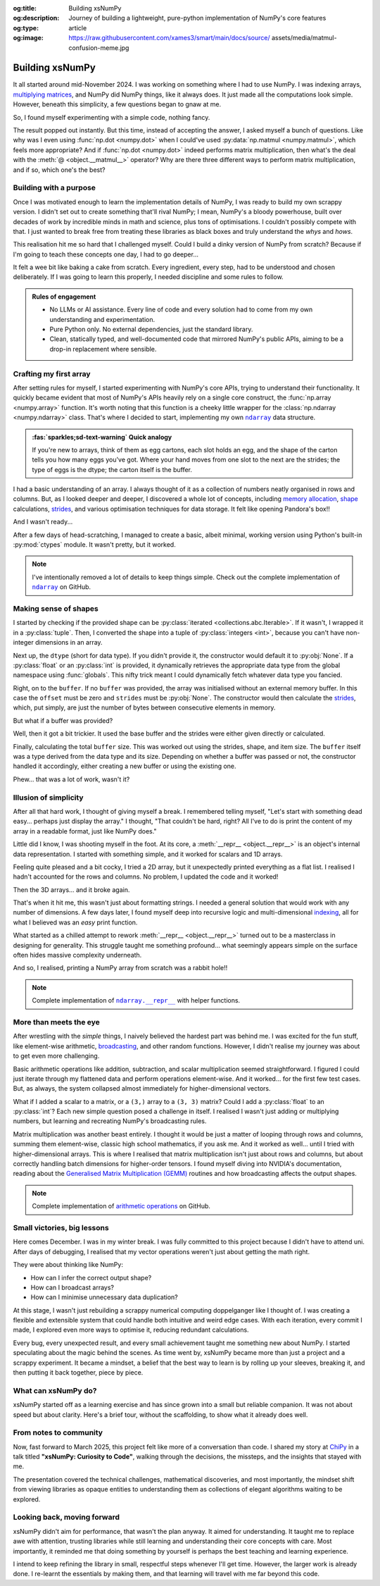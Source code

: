 .. Author: Akshay Mestry <xa@mes3.dev>
.. Created on: Saturday, 1 March 2025
.. Last updated on: Saturday, 23 August 2025

:og:title: Building xsNumPy
:og:description: Journey of building a lightweight, pure-python implementation
    of NumPy's core features
:og:type: article
:og:image: https://raw.githubusercontent.com/xames3/smart/main/docs/source/
    assets/media/matmul-confusion-meme.jpg

.. _project-building-xsnumpy:

===============================================================================
Building xsNumPy
===============================================================================

.. author::
    :name: Akshay Mestry
    :email: xa@mes3.dev
    :about: National Louis University
    :avatar: https://avatars.githubusercontent.com/u/90549089?v=4
    :github: https://github.com/xames3
    :linkedin: https://linkedin.com/in/xames3
    :timestamp: 4 Apr, 2025

.. rst-class:: lead

    Learning really begins when you build your tools... one line at a time

It all started around mid-November 2024. I was working on something where I had
to use NumPy. I was indexing arrays, `multiplying matrices`_, and NumPy did
NumPy things, like it always does. It just made all the computations look
simple. However, beneath this simplicity, a few questions began to gnaw at me.

So, I found myself experimenting with a simple code, nothing fancy.

.. code-block:: python
    :linenos:

    a = np.array([[1, 2], [3, 4]])
    b = np.array([[5, 6], [7, 8]])
    np.dot(a, b)

The result popped out instantly. But this time, instead of accepting the
answer, I asked myself a bunch of questions. Like why was I even using
:func:`np.dot <numpy.dot>` when I could've used
:py:data:`np.matmul <numpy.matmul>`, which feels more appropriate? And if
:func:`np.dot <numpy.dot>` indeed performs matrix multiplication, then what's
the deal with the :meth:`@ <object.__matmul__>` operator? Why are there three
different ways to perform matrix multiplication, and if so, which one's the
best?

.. _building-with-a-purpose:

-------------------------------------------------------------------------------
Building with a purpose
-------------------------------------------------------------------------------

Once I was motivated enough to learn the implementation details of NumPy, I was
ready to build my own scrappy version. I didn't set out to create something
that'll rival NumPy; I mean, NumPy's a bloody powerhouse, built over decades of
work by incredible minds in math and science, plus tons of optimisations. I
couldn't possibly compete with that. I just wanted to break free from treating
these libraries as black boxes and truly understand the *whys* and *hows*.

This realisation hit me so hard that I challenged myself. Could I build a dinky
version of NumPy from scratch? Because if I'm going to teach these concepts
one day, I had to go deeper...

.. image:: ../assets/media/need-to-go-deeper-meme.jpg
    :alt: We need to go deeper meme from Inception

It felt a wee bit like baking a cake from scratch. Every ingredient, every
step, had to be understood and chosen deliberately. If I was going to learn
this properly, I needed discipline and some rules to follow.

.. admonition:: Rules of engagement

    - No LLMs or AI assistance. Every line of code and every solution had to
      come from my own understanding and experimentation.
    - Pure Python only. No external dependencies, just the standard library.
    - Clean, statically typed, and well-documented code that mirrored NumPy's
      public APIs, aiming to be a drop-in replacement where sensible.

.. _crafting-my-first-array:

-------------------------------------------------------------------------------
Crafting my first array
-------------------------------------------------------------------------------

After setting rules for myself, I started experimenting with NumPy's core APIs,
trying to understand their functionality. It quickly became evident that most
of NumPy's APIs heavily rely on a single core construct, the
:func:`np.array <numpy.array>` function. It's worth noting that this function
is a cheeky little wrapper for the :class:`np.ndarray <numpy.ndarray>` class.
That's where I decided to start, implementing my own |xp.ndarray|_ data
structure.

.. admonition:: :fas:`sparkles;sd-text-warning` Quick analogy

    If you're new to arrays, think of them as egg cartons, each slot holds an
    egg, and the shape of the carton tells you how many eggs you've got. Where
    your hand moves from one slot to the next are the strides; the type of
    eggs is the dtype; the carton itself is the buffer.

I had a basic understanding of an array. I always thought of it as a collection
of numbers neatly organised in rows and columns. But, as I looked deeper and
deeper, I discovered a whole lot of concepts, including `memory allocation`_,
`shape`_ calculations, `strides`_, and various optimisation techniques for data
storage. It felt like opening Pandora's box!!

And I wasn't ready...

After a few days of head-scratching, I managed to create a basic, albeit
minimal, working version using Python's built-in :py:mod:`ctypes` module. It
wasn't pretty, but it worked.

.. code-block:: python
    :caption: :octicon:`file-code` `xsnumpy/_core.py`_
    :linenos:

    class ndarray:

        def __init__(
            self, shape, dtype=None, buffer=None, offset=0, strides=None
        ):
            if not isinstance(shape, Iterable):
                shape = (shape,)
            self._shape = tuple(int(dim) for dim in shape)
            if dtype is None:
                dtype = globals()[dtype]
            self._dtype = dtype
            self._itemsize = int(_convert_dtype(dtype, "short")[-1])
            if buffer is None:
                self._base = None
                if self._offset != 0:
                    raise ValueError("Offset must be 0 when buffer is None")
                if strides is not None:
                    raise ValueError("Buffer is None; strides must be None")
                self._strides = calc_strides(self._shape, self.itemsize)
            else:
                if isinstance(buffer, ndarray) and buffer.base is not None:
                    buffer = buffer.base
                self._base = buffer
                if isinstance(buffer, ndarray):
                    buffer = buffer.data
                if self._offset < 0:
                    raise ValueError("Offset must be non-negative")
                if strides is None:
                    strides = calc_strides(self._shape, self.itemsize)
                elif not (
                    isinstance(strides, tuple)
                    and all(isinstance(stride, int) for stride in strides)
                    and len(strides) == len(self._shape)
                ):
                    raise ValueError("Invalid strides provided")
                self._strides = tuple(strides)
            buffersize = self._strides[0] * self._shape[0] // self._itemsize
            buffersize += self._offset
            Buffer = _convert_dtype(dtype, "ctypes") * buffersize
            if buffer is None:
                if not isinstance(Buffer, str):
                    self._data = Buffer()
            elif isinstance(buffer, ctypes.Array):
                self._data = Buffer.from_address(ctypes.addressof(buffer))
            else:
                self._data = Buffer.from_buffer(buffer)

.. note::

    I've intentionally removed a lot of details to keep things simple. Check
    out the complete implementation of |xp.ndarray|_ on GitHub.

.. _making-sense-of-shapes:

-------------------------------------------------------------------------------
Making sense of shapes
-------------------------------------------------------------------------------

I started by checking if the provided shape can be
:py:class:`iterated <collections.abc.Iterable>`. If it wasn't, I wrapped it in
a :py:class:`tuple`. Then, I converted the shape into a tuple of
:py:class:`integers <int>`, because you can't have non-integer dimensions in an
array.

.. code-block:: python
    :linenos:

        if not isinstance(shape, Iterable):
            shape = (shape,)
        self._shape = tuple(int(dim) for dim in shape)

Next up, the ``dtype`` (short for data type). If you didn't provide it, the
constructor would default it to :py:obj:`None`. If a :py:class:`float` or an
:py:class:`int` is provided, it dynamically retrieves the appropriate data
type from the global namespace using :func:`globals`. This nifty trick meant I
could dynamically fetch whatever data type you fancied.

Right, on to the ``buffer``. If no ``buffer`` was provided, the array was
initialised without an external memory buffer. In this case the ``offset`` must
be zero and ``strides`` must be :py:obj:`None`. The constructor would then
calculate the `strides`_, which, put simply, are just the number of bytes
between consecutive elements in memory.

.. code-block:: python
    :linenos:

        if buffer is None:
            self._base = None
            if self._offset != 0:
                raise ValueError("Offset must be 0 when buffer is None")
            if strides is not None:
                raise ValueError("Buffer is None; strides must be None")
            self._strides = calc_strides(self._shape, self.itemsize)

But what if a buffer was provided?

Well, then it got a bit trickier. It used the base buffer and the strides were
either given directly or calculated.

.. code-block:: python
    :linenos:
    :emphasize-lines: 8

        else:
            if isinstance(buffer, ndarray) and buffer.base is not None:
                buffer = buffer.base
            self._base = buffer
            if isinstance(buffer, ndarray):
                buffer = buffer.data
            if strides is None:
                strides = calc_strides(self._shape, self.itemsize)
            self._strides = tuple(strides)

Finally, calculating the total ``buffer`` size. This was worked out using the
strides, shape, and item size. The ``buffer`` itself was a type derived from
the data type and its size. Depending on whether a buffer was passed or not,
the constructor handled it accordingly, either creating a new buffer or using
the existing one.

Phew... that was a lot of work, wasn't it?

.. _illusion-of-simplicity:

-------------------------------------------------------------------------------
Illusion of simplicity
-------------------------------------------------------------------------------

After all that hard work, I thought of giving myself a break. I remembered
telling myself, "Let's start with something dead easy... perhaps just display
the array." I thought, "That couldn't be hard, right? All I've to do is print
the content of my array in a readable format, just like NumPy does."

Little did I know, I was shooting myself in the foot. At its core, a
:meth:`__repr__ <object.__repr__>` is an object's internal data representation.
I started with something simple, and it worked for scalars and 1D arrays.

.. code-block:: python
    :linenos:

    def __repr__(self):
        return f"array({self._data}, dtype={str(self.dtype)})"

Feeling quite pleased and a bit cocky, I tried a 2D array, but it unexpectedly
printed everything as a flat list. I realised I hadn't accounted for the rows
and columns. No problem, I updated the code and it worked!

.. code-block:: python
    :linenos:

    def __repr__(self):
        if self.ndim == 1:
            return f"array({self._data}, dtype={str(self.dtype)})"
        elif self.ndim > 1:
            rows = ",\n       ".join(
                [f"[{', '.join(map(str, row))}]" for row in self._data]
            )
            return f"array([{rows}], dtype={str(self.dtype)})"

Then the 3D arrays... and it broke again.

That's when it hit me, this wasn't just about formatting strings. I needed a
general solution that would work with any number of dimensions. A few days
later, I found myself deep into recursive logic and multi-dimensional
`indexing`_, all for what I believed was an *easy* print function.

What started as a chilled attempt to rework :meth:`__repr__ <object.__repr__>`
turned out to be a masterclass in designing for generality. This struggle
taught me something profound... what seemingly appears simple on the surface
often hides massive complexity underneath.

And so, I realised, printing a NumPy array from scratch was a rabbit hole!!

.. note::

    Complete implementation of |xp.ndarray.repr|_ with helper functions.

.. _more-than-meets-the-eye:

-------------------------------------------------------------------------------
More than meets the eye
-------------------------------------------------------------------------------

After wrestling with the *simple* things, I naively believed the hardest part
was behind me. I was excited for the fun stuff, like element-wise arithmetic,
`broadcasting`_, and other random functions. However, I didn't realise my
journey was about to get even more challenging.

Basic arithmetic operations like addition, subtraction, and scalar
multiplication seemed straightforward. I figured I could just iterate through
my flattened data and perform operations element-wise. And it worked... for the
first few test cases. But, as always, the system collapsed almost immediately
for higher-dimensional vectors.

.. code-block:: python
    :linenos:
    :emphasize-lines: 4,11

    def __add__(self, other):
        arr = ndarray(self.shape, self.dtype)
        if isinstance(other, (int, float)):
            arr[:] = [x + other for x in self._data]
        elif isinstance(other, ndarray):
            if self.shape != other.shape:
                raise ValueError(
                    "Operands couldn't broadcast together with shapes "
                    f"{self.shape} {other.shape}"
                )
            arr[:] = [x + y for x, y in zip(self.flat, other.flat)]
        else:
            raise TypeError(
                f"Unsupported operand type(s) for +: {type(self).__name__!r} "
                f"and {type(other).__name__!r}"
            )
        return arr

What if I added a scalar to a matrix, or a ``(3,)`` array to a ``(3, 3)``
matrix? Could I add a :py:class:`float` to an :py:class:`int`? Each new
simple question posed a challenge in itself. I realised I wasn't just adding or
multiplying numbers, but learning and recreating NumPy's broadcasting rules.

.. image:: ../assets/media/batched-matrix-multiplication-meme.jpg
    :alt: Trying to do batched matrix multiplication meme
    :width: 100%

Matrix multiplication was another beast entirely. I thought it would be just a
matter of looping through rows and columns, summing them element-wise, classic
high school mathematics, if you ask me. And it worked as well... until I tried
with higher-dimensional arrays. This is where I realised that matrix
multiplication isn't just about rows and columns, but about correctly handling
batch dimensions for higher-order tensors. I found myself diving into NVIDIA's
documentation, reading about the `Generalised Matrix Multiplication (GEMM)
<https://docs.nvidia.com/deeplearning/performance/
dl-performance-matrix-multiplication/index.html>`_ routines and how
broadcasting affects the output shapes.

.. note::

    Complete implementation of `arithmetic operations
    <https://github.com/xames3/xsnumpy/blob/main/xsnumpy/_core.py>`_ on GitHub.

.. _small-victories-big-lessons:

-------------------------------------------------------------------------------
Small victories, big lessons
-------------------------------------------------------------------------------

Here comes December. I was in my winter break. I was fully committed to this
project because I didn't have to attend uni. After days of debugging, I
realised that my vector operations weren't just about getting the math right.

They were about thinking like NumPy:

- How can I infer the correct output shape?
- How can I broadcast arrays?
- How can I minimise unnecessary data duplication?

At this stage, I wasn't just rebuilding a scrappy numerical computing
doppelganger like I thought of. I was creating a flexible and extensible system
that could handle both intuitive and weird edge cases. With each iteration,
every commit I made, I explored even more ways to optimise it, reducing
redundant calculations.

Every bug, every unexpected result, and every small achievement taught me
something new about NumPy. I started speculating about the magic behind the
scenes. As time went by, xsNumPy became more than just a project and a scrappy
experiment. It became a mindset, a belief that the best way to learn is by
rolling up your sleeves, breaking it, and then putting it back together, piece
by piece.

.. _what-can-xsnumpy-do:

-------------------------------------------------------------------------------
What can xsNumPy do?
-------------------------------------------------------------------------------

xsNumPy started off as a learning exercise and has since grown into a small but
reliable companion. It was not about speed but about clarity. Here's a brief
tour, without the scaffolding, to show what it already does well.

.. tab-set::

    .. tab-item:: :octicon:`duplicate;1em;sd-text-success` Creations

        xsNumPy provides familiar ways to create arrays. These creation
        routines are consistent, predictable, and designed to slot neatly into
        later operations.

        - **array()**

          Like NumPy, the |xp.array|_ function is the bread and butter of
          xsNumPy as well. It's the most flexible way to create arrays from
          Python lists or tuples with sensible ``dtype`` inference and the
          option to set one explicitly.

          .. code-block:: python

              >>> import xsnumpy as xp
              >>> xp.array([[[1, 2], [3, 4]], [[5, 6], [7, 8]]])
              array([[[1, 2],
                      [3, 4]],

                     [[5, 6],
                      [7, 8]]])
              >>> xp.array([1, 0, 2], dtype=xp.bool)
              array([True, False, True])

        - **zeros()**, **ones()**, and **full()**

          xsNumPy support |xp.zeros|_, |xp.ones|_, and |xp.full|_ functions for
          repeatable initialisation of arrays filled with, zeros, ones, and any
          ``fill_value`` respectively.

          .. code-block:: python

              >>> xp.zeros(3)
              array([0. , 0. , 0. ])
              >>> xp.ones([3, 2], dtype=xp.int32)
              array([[1, 1],
                     [1, 1],
                     [1, 1]])
              >>> xp.full(2, 3, fill_value=3.14159)
              array([[3.14159, 3.14159, 3.14159],
                     [3.14159, 3.14159, 3.14159]])

        - **arange()**

          Inspired by Python's :py:class:`range`, |xp.arange|_ generates arrays
          with evenly spaced values.

          .. code-block:: python

              >>> xp.arange(0, 5, 0.5)
              array([0. , 0.5, 1. , 1.5, 2. , 2.5, 3. , 3.5, 4. , 4.5])

        .. note::

            Check out the complete list of array
            `creation <https://github.com/xames3/xsnumpy?
            tab=readme-ov-file#array-creation-routines>`_ methods supported by
            xsNumPy on GitHub.

    .. tab-item:: :octicon:`diff;1em;sd-text-warning` Operations

        xsNumPy provides a range of arithmetic operations, carefully adhering
        to NumPy's rules for broadcasting and type coercion. The emphasis is on
        correctness and clear behaviour across dimensions.

        - **Element-wise arithmetic**

          xsNumPy supports element-wise addition, subtraction, multiplication,
          and division along with other basic arithmetics.

          .. code-block:: python

              >>> a = xp.array([[1, 0], [0, 1]])
              >>> b = xp.array([[4, 1], [2, 2]])
              >>> a + b
              array([[5, 1],
                     [2, 3]])

        - **Broadcasting arithmetic**

          xsNumPy matches shapes, stretches smaller arrays, and makes sure the
          output shape followed NumPy's exact logic. Just like NumPy, these
          operations are broadcasted.

          .. code-block:: python

              >>> matrix = xp.array([[1, 2, 3], [4, 5, 6], [7, 8, 9]])
              >>> vector = xp.array([[1], [2], [3]])
              >>> matrix + vector
              array([[ 2,  4,  6],
                     [ 5,  7,  9],
                     [ 8, 10, 12]])

        - **Linear algebraic helper functions**

          To mirror NumPy's API, xsNumPy supports explicit arithmetic
          functions. These are useful when you want to be very clear about the
          operation being performed or when you need more control over the
          parameters.

          .. code-block:: python

              >>> a = xp.array([[1, 0], [0, 1]])
              >>> b = xp.array([[4, 1], [2, 2]])
              >>> xp.dot(a, b)
              array([[4, 1],
                     [2, 2]])

        - **Scalar operations**

          xsNumPy supports scalar operations as well so you're not just
          limited to array-to-array operations.

          .. code-block:: python

              >>> xp.array([3, 4]) + 10
              array([13, 14])

        .. note::

            Check out more examples of the arithmetic
            `operations <https://github.com/xames3/xsnumpy?
            tab=readme-ov-file#linear-algebra>`_ supported by xsNumPy on
            GitHub.

    .. tab-item:: :octicon:`pivot-column;1em;sd-text-primary` Transforms

        xsNumPy provides essential shape manipulation APIs that are predictable
        and memory-aware. The emphasis is on clarity of intent and avoiding
        unnecessary data duplication. Think of this as learning to fold and
        unfold the same fabric without tearing it.

        .. note::

            Read more about `NumPy internals`_ here.

        - **reshape()**

          The |xp.ndarray.reshape|_ method changes the view of data when
          possible, preserving the total element count.

          .. code-block:: python

              >>> a = xp.array([1, 2, 3, 4, 5, 6])
              >>> a.reshape((2, 3))
              array([[1, 2, 3],
                     [4, 5, 6]])

        - **transpose()**

          Transposing is more than just flipping rows and columns; for
          higher-dimensional arrays, it's about permuting the axes. The
          |xp.ndarray.transpose|_ method does just that.

          .. code-block:: python

              >>> a = xp.array([[1, 2, 3], [4, 5, 6]])
              >>> a.transpose()
              array([[1, 4],
                     [2, 5],
                     [3, 6]])

        - **flatten()**

          The |xp.ndarray.flatten|_ method returns a tidy 1D copy.

          .. code-block:: python

              >>> a = xp.array([[1, 2, 3], [4, 5, 6]])
              >>> a.flatten()
              array([1, 2, 3, 4, 5, 6])

    .. tab-item:: :octicon:`list-ordered;1em;sd-text-info` Indexing

        Indexing is expressive and disciplined in xsNumPy, just like NumPy. The
        goal is to provide intuitive access to elements and subarrays while
        maintaining clarity about the underlying data structure.

        - **Basic indexing**

          At its core, basic indexing in xsNumPy works similarly to NumPy,
          using zero-based indices to access elements. You can fetch single
          elements or entire subarrays. You can also use negative indices to
          count from the end of an array.

          .. code-block:: python

              >>> a = xp.array([[1, 2, 3], [4, 5, 6], [7, 8, 9]])
              >>> a[1, 2]
              6
              >>> a[-1, -2]
              8

        - **Slicing**

          Slicing allows you to extract subarrays using a ``start:stop:step``
          format. Just like NumPy, xsNumPy supports all the classic slicing
          mechanics.

          .. code-block:: python

              >>> a = xp.array([[1, 2, 3], [4, 5, 6], [7, 8, 9]])
              >>> a[::2]
              array([[1, 2, 3],
                     [7, 8, 9]])
              >>> a[:2, 1:]
              array([[2, 3],
                     [5, 6]])

        - **Boolean masking**

          Boolean masking lets you select elements based on a condition.

          .. code-block:: python

              >>> a[a % 2 == 0]
              array([1, 2, 3])

        .. note::

            Indexing and slicing were implemented by overridding the standard
            :meth:`__getitem__ <object.__getitem__>`  and
            :meth:`__setitem__ <object.__setitem__>`  protocols. Check out the
            complete implementation
            `here <https://github.com/xames3/xsnumpy/blob/
            69c302ccdd594f1d8f0c51dbe16346232c39047f/xsnumpy/_core.py>`_
            on GitHub.

    .. tab-item:: :octicon:`sort-desc;1em;sd-text-danger` Reductions

        Reductions condense information carefully, preserving the essence of
        the data. xsNumPy provides a few key reduction operations that are
        predictable and consistent.

        - **sum()**

          The |xp.sum|_ method computes the sum of elements along a given
          axis.

          .. code-block:: python

              >>> a = xp.array([[1, 2, 3], [4, 5, 6]])
              >>> a.sum()
              21
              >>> a.sum(axis=0)
              array([5, 7, 9])

        - **prod()**

          The |xp.prod|_ (product) method computes the multiplication of
          elements along a given axis.

          .. code-block:: python

              >>> a = xp.array([[1, 2, 3], [4, 5, 6]])
              >>> a.prod()
              720
              >>> a.prod(axis=0)
              array([ 4, 10, 18])

        - **any()** and **all()**

          The |xp.all|_ method checks if all elements are :py:obj:`True`, while
          |xp.any|_ checks if at least one is.

          .. code-block:: python

              >>> b = xp.array([[True, False, True], [True, True, False]])
              >>> b.all()
              False
              >>> b.any(axis=1)
              array([True, True])

.. _from-notes-to-community:

-------------------------------------------------------------------------------
From notes to community
-------------------------------------------------------------------------------

Now, fast forward to March 2025, this project felt like more of a conversation
than code. I shared my story at `ChiPy`_ in a talk titled **"xsNumPy: Curiosity
to Code"**, walking through the decisions, the missteps, and the insights that
stayed with me.

.. youtube:: https://www.youtube.com/watch?v=QIhyix3oEns

The presentation covered the technical challenges, mathematical discoveries,
and most importantly, the mindset shift from viewing libraries as opaque
entities to understanding them as collections of elegant algorithms waiting to
be explored.

.. _looking-back-moving-forward:

-------------------------------------------------------------------------------
Looking back, moving forward
-------------------------------------------------------------------------------

xsNumPy didn't aim for performance, that wasn't the plan anyway. It aimed for
understanding. It taught me to replace awe with attention, trusting libraries
while still learning and understanding their core concepts with care. Most
importantly, it reminded me that doing something by yourself is perhaps the
best teaching and learning experience.

I intend to keep refining the library in small, respectful steps whenever I'll
get time. However, the larger work is already done. I re-learnt the essentials
by making them, and that learning will travel with me far beyond this code.

.. _multiplying matrices: https://www.mathsisfun.com/algebra/
    matrix-multiplying.html
.. _memory allocation: https://numpy.org/doc/stable/reference/
    c-api/data_memory.html
.. _shape: https://numpy.org/doc/stable/reference/generated/numpy.ndarray.
    shape.html
.. _strides: https://numpy.org/doc/stable/reference/generated/numpy.ndarray.
    strides.html
.. _broadcasting: https://numpy.org/doc/stable/user/basics.broadcasting.html
.. _indexing: https://numpy.org/doc/stable/user/basics.indexing.html
.. _NumPy internals: https://numpy.org/doc/stable/dev/internals.html
.. _ChiPy: https://www.chipy.org/

.. _xsnumpy/_core.py: https://github.com/xames3/xsnumpy/blob/main/xsnumpy/
    _core.py

.. |xp.ndarray| replace:: ``ndarray``
.. _xp.ndarray: https://github.com/xames3/xsnumpy/blob/
    69c302ccdd594f1d8f0c51dbe16346232c39047f/xsnumpy/_core.py
.. |xp.ndarray.repr| replace:: ``ndarray.__repr__``
.. _xp.ndarray.repr: https://github.com/xames3/xsnumpy/blob/
    69c302ccdd594f1d8f0c51dbe16346232c39047f/xsnumpy/_core.py
.. |xp.array| replace:: ``array``
.. _xp.array: https://github.com/xames3/xsnumpy/blob/
    69c302ccdd594f1d8f0c51dbe16346232c39047f/xsnumpy/_numeric.py
.. |xp.zeros| replace:: ``zeros``
.. _xp.zeros: https://github.com/xames3/xsnumpy/blob/
    69c302ccdd594f1d8f0c51dbe16346232c39047f/xsnumpy/_numeric.py
.. |xp.ones| replace:: ``ones``
.. _xp.ones: https://github.com/xames3/xsnumpy/blob/
    69c302ccdd594f1d8f0c51dbe16346232c39047f/xsnumpy/_numeric.py
.. |xp.full| replace:: ``full``
.. _xp.full: https://github.com/xames3/xsnumpy/blob/
    69c302ccdd594f1d8f0c51dbe16346232c39047f/xsnumpy/_numeric.py
.. |xp.arange| replace:: ``arange``
.. _xp.arange: https://github.com/xames3/xsnumpy/blob/
    69c302ccdd594f1d8f0c51dbe16346232c39047f/xsnumpy/_numeric.py
.. |xp.ndarray.reshape| replace:: ``ndarray.reshape``
.. _xp.ndarray.reshape: https://github.com/xames3/xsnumpy/blob/
    69c302ccdd594f1d8f0c51dbe16346232c39047f/xsnumpy/_core.py
.. |xp.ndarray.transpose| replace:: ``ndarray.transpose``
.. _xp.ndarray.transpose: https://github.com/xames3/xsnumpy/blob/
    69c302ccdd594f1d8f0c51dbe16346232c39047f/xsnumpy/_core.py
.. |xp.ndarray.flatten| replace:: ``ndarray.flatten``
.. _xp.ndarray.flatten: https://github.com/xames3/xsnumpy/blob/
    69c302ccdd594f1d8f0c51dbe16346232c39047f/xsnumpy/_core.py
.. |xp.sum| replace:: ``sum``
.. _xp.sum: https://github.com/xames3/xsnumpy/blob/
    69c302ccdd594f1d8f0c51dbe16346232c39047f/xsnumpy/_numeric.py
.. |xp.prod| replace:: ``prod``
.. _xp.prod: https://github.com/xames3/xsnumpy/blob/
    69c302ccdd594f1d8f0c51dbe16346232c39047f/xsnumpy/_numeric.py
.. |xp.all| replace:: ``all``
.. _xp.all: https://github.com/xames3/xsnumpy/blob/
    69c302ccdd594f1d8f0c51dbe16346232c39047f/xsnumpy/_numeric.py
.. |xp.any| replace:: ``any``
.. _xp.any: https://github.com/xames3/xsnumpy/blob/
    69c302ccdd594f1d8f0c51dbe16346232c39047f/xsnumpy/_numeric.py
